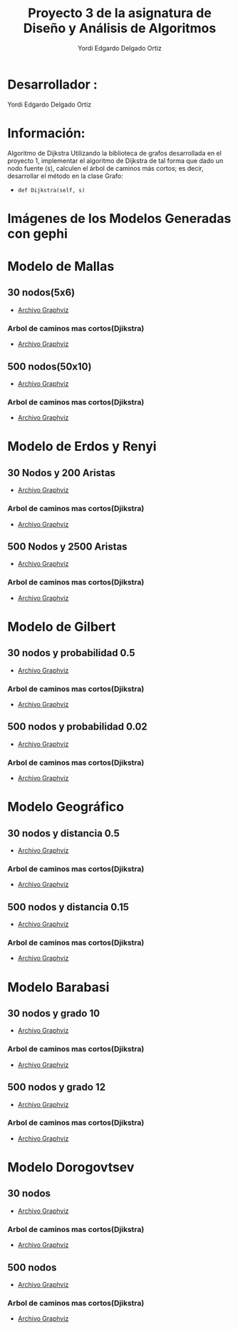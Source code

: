 #+TITLE: Proyecto  3 de la asignatura de Diseño y Análisis de Algoritmos
#+author: Yordi Edgardo Delgado Ortiz 

#+STARTUP:  CONTENT

* Desarrollador :
Yordi Edgardo Delgado Ortiz 

* Información:
Algoritmo de Dijkstra
Utilizando la biblioteca de grafos desarrollada en el proyecto 1, implementar el algoritmo de Dijkstra de tal forma que dado un nodo fuente (s), calculen el árbol de caminos más cortos; es decir, desarrollar el método en la clase Grafo:
- =def Dijkstra(self, s)=

 
* Imágenes de los Modelos Generadas con gephi
* Modelo de Mallas
** 30 nodos(5x6)
- [[./Archivos gv/Mallas/grafo_malla_30_nodos.gv][Archivo Graphviz]]
[[./Images/Mallas/Mallas_30.png]]
*** Arbol de caminos mas cortos(Djikstra)
- [[./Archivos gv/Mallas/grafo_malla_30_nodos_Dijkstra.gv][Archivo Graphviz]]
[[./Images/Mallas/Mallas_30_dijkstra.png]]

** 500 nodos(50x10)
- [[./Archivos gv/Mallas/grafo_malla_500_nodos.gv][Archivo Graphviz]]
[[./Images/Mallas/Mallas_500.png]]
*** Arbol de caminos mas cortos(Djikstra)
- [[./Archivos gv/Mallas/grafo_malla_500_nodos_Dijkstra.gv][Archivo Graphviz]]
[[./Images/Mallas/Mallas_500_dijkstra.png]]

* Modelo de Erdos y Renyi
** 30 Nodos y 200 Aristas
- [[./Archivos gv/Erdos/grafo_erdos_30_200.gv][Archivo Graphviz]]
[[./Images/Erdos/Erdos_30.png]]
*** Arbol de caminos mas cortos(Djikstra)
- [[./Archivos gv/Erdos/grafo_erdos_30_200_Dijkstra.gv][Archivo Graphviz]]
[[./Images/Erdos/Erdos_30_dijkstra.png]]

** 500 Nodos y 2500 Aristas
- [[./Archivos gv/Erdos/grafo_erdos_500_2500.gv][Archivo Graphviz]]
[[./Images/Erdos/Erdos_500.png]]
*** Arbol de caminos mas cortos(Djikstra)
- [[./Archivos gv/Erdos/grafo_erdos_500_2500_Dijkstra.gv][Archivo Graphviz]]
[[./Images/Erdos/Erdos_500_djikstra.png]]

* Modelo de Gilbert
** 30 nodos y probabilidad 0.5
- [[./Archivos gv/Gilbert/grafo_gilbert_30_05.gv][Archivo Graphviz]]
[[./Images/Gilbert/Gilbert_30.png]]
*** Arbol de caminos mas cortos(Djikstra)
- [[./Archivos gv/Gilbert/grafo_gilbert_30_05_Dijkstra.gv][Archivo Graphviz]]
[[./Images/Gilbert/Gilbert_30_dijkstra.png]]

** 500 nodos y probabilidad 0.02
- [[./Archivos gv/Gilbert/grafo_gilbert_500_002.gv][Archivo Graphviz]]
[[./Images/Gilbert/Gilbert_500.png]]
*** Arbol de caminos mas cortos(Djikstra)
- [[./Archivos gv/Gilbert/grafo_gilbert_500_002_Dijkstra.gv][Archivo Graphviz]]
[[./Images/Gilbert/Gilbert_500_dijkstra.png]]

* Modelo Geográfico
** 30 nodos y distancia 0.5
- [[./Archivos gv/Geografico/grafo_geografico_30_05.gv][Archivo Graphviz]]
[[./Images/Geografico/geografico_30.png]]
*** Arbol de caminos mas cortos(Djikstra)
- [[./Archivos gv/Geografico/grafo_geografico_30_05_Dijkstra.gv][Archivo Graphviz]]
[[./Images/Geografico/geografico_30_dijkstra.png]]

** 500 nodos y distancia 0.15
- [[./Archivos gv/Geografico/grafo_geografico_500_01.gv][Archivo Graphviz]]
[[./Images/Geografico/geografico_500.png]]
*** Arbol de caminos mas cortos(Djikstra)
- [[./Archivos gv/Geografico/grafo_geografico_500_01_Dijkstra.gv][Archivo Graphviz]]
[[./Images/Geografico/geografico_500_dijkstra.png]]

* Modelo Barabasi
** 30 nodos y grado 10
- [[./Archivos gv/Babarasi/grafo_babarasi_30_10.gv][Archivo Graphviz]]
[[./Images/Babarasi/Babarasi_30.png]]
*** Arbol de caminos mas cortos(Djikstra)
- [[./Archivos gv/Babarasi/grafo_babarasi_30_10_Dijkstra.gv][Archivo Graphviz]]
[[./Images/Babarasi/Babarasi_30_dijkstra.png]]

** 500 nodos y grado 12
- [[./Archivos gv/Babarasi/grafo_babarasi_500_12.gv][Archivo Graphviz]]
[[./Images/Babarasi/Babarasi_500.png]]
*** Arbol de caminos mas cortos(Djikstra)
- [[./Archivos gv/Babarasi/grafo_babarasi_500_12_Dijkstra.gv][Archivo Graphviz]]
[[./Images/Babarasi/Babarasi_500_dijkstra.png]]

* Modelo Dorogovtsev
** 30 nodos
- [[./Archivos gv/Dogorostev/grafo_dorogovtsev_mendes_30.gv][Archivo Graphviz]]
[[./Images/Dogorostev/Dogorostev_30.png]]
*** Arbol de caminos mas cortos(Djikstra)
- [[./Archivos gv/Dogorostev/grafo_dorogovtsev_mendes_30_Dijkstra.gv][Archivo Graphviz]]
[[./Images/Dogorostev/Dogorostev_30_dijkstra.png]]

** 500 nodos
- [[./Archivos gv/Dogorostev/grafo_dorogovtsev_mendes_500.gv][Archivo Graphviz]]
[[./Images/Dogorostev/Dogorostev_500.png]]
*** Arbol de caminos mas cortos(Djikstra)
- [[./Archivos gv/Dogorostev/grafo_dorogovtsev_mendes_500_Dijkstra.gv][Archivo Graphviz]]
[[./Images/Dogorostev/Dogorostev_500_dijkstra.png]]
